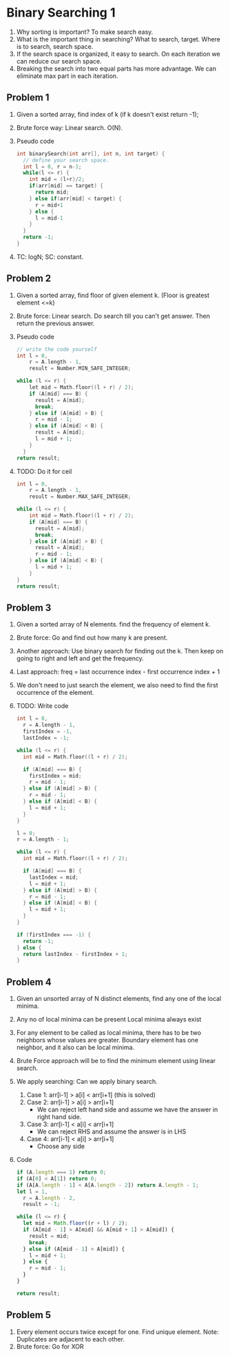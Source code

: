 * Binary Searching 1
1. Why sorting is important?
   To make search easy.
2. What is the important thing in searching?
   What to search, target.
   Where is to search, search space.
3. If the search space is organized, it easy to search.
   On each iteration we can reduce our search space.
4. Breaking the search into two equal parts has more advantage. We can eliminate max part in each iteration.
** Problem 1
1. Given a sorted array, find index of k (if k doesn't exist return -1);
2. Brute force way: Linear search. O(N).
3. Pseudo code
   #+begin_src c
     int binarySearch(int arr[], int n, int target) {
       // define your search space.
       int l = 0, r = n-1;
       while(l <= r) {
         int mid = (l+r)/2;
         if(arr[mid] == target) {
           return mid;
         } else if(arr[mid] < target) {
           r = mid+1
         } else {
           l = mid-1
         }
       }
       return -1;
     }
   #+end_src
   
4. TC: logN; SC: constant.
** Problem 2
1. Given a sorted array, find floor of given element k. (Floor is greatest element <=k)
2. Brute force: Linear search. Do search till you can't get answer. Then return the previous answer.
3. Pseudo code
   #+begin_src c
     // write the code yourself
     int l = 0,
         r = A.length - 1,
         result = Number.MIN_SAFE_INTEGER;

     while (l <= r) {
         let mid = Math.floor((l + r) / 2);
         if (A[mid] === B) {
           result = A[mid];
           break;
         } else if (A[mid] > B) {
           r = mid - 1;
         } else if (A[mid] < B) {
           result = A[mid];
           l = mid + 1;
         }
       }
     return result;
   #+end_src
4. TODO: Do it for ceil
   #+begin_src c
     int l = 0,
         r = A.length - 1,
         result = Number.MAX_SAFE_INTEGER;

     while (l <= r) {
         int mid = Math.floor((l + r) / 2);
         if (A[mid] === B) {
           result = A[mid];
           break;
         } else if (A[mid] > B) {
           result = A[mid];
           r = mid - 1;
         } else if (A[mid] < B) {
           l = mid + 1;
         }
     }
     return result;
   #+end_src
** Problem 3
1. Given a sorted array of N elements. find the frequency of element k.
2. Brute force: Go and find out how many k are present.
3. Another approach: Use binary search for finding out the k.
   Then keep on going to right and left and get the frequency.
4. Last approach:
   freq = last occurrence index - first occurrence index + 1
5. We don't need to just search the element, we also need to find the first occurrence of the element.
6. TODO: Write code
   #+begin_src c
       int l = 0,
         r = A.length - 1,
         firstIndex = -1,
         lastIndex = -1;

       while (l <= r) {
         int mid = Math.floor((l + r) / 2);

         if (A[mid] === B) {
           firstIndex = mid;
           r = mid - 1;
         } else if (A[mid] > B) {
           r = mid - 1;
         } else if (A[mid] < B) {
           l = mid + 1;
         }
       }

       l = 0;
       r = A.length - 1;

       while (l <= r) {
         int mid = Math.floor((l + r) / 2);

         if (A[mid] === B) {
           lastIndex = mid;
           l = mid + 1;
         } else if (A[mid] > B) {
           r = mid - 1;
         } else if (A[mid] < B) {
           l = mid + 1;
         }
       }

       if (firstIndex === -1) {
         return -1;
       } else {
         return lastIndex - firstIndex + 1;
       }
   #+end_src
** Problem 4
1. Given an unsorted array of N distinct elements, find any one of the local minima.
2. Any no of local minima can be present
   Local minima always exist
3. For any element to be called as local minima, there has to be two neighbors whose values are greater.
   Boundary element has one neighbor, and it also can be local minima.
4. Brute Force approach will be to find the minimum element using linear search.
5. We apply searching: Can we apply binary search. 
   1. Case 1: arr[i-1] > a[i] < arr[i+1] (this is solved)
   2. Case 2: arr[i-1] > a[i] > arr[i+1]
      - We can reject left hand side and assume we have the answer in right hand side.
   3. Case 3: arr[i-1] < a[i] < arr[i+1]
      - We can reject RHS and assume the answer is in LHS
   4. Case 4: arr[i-1] < a[i] > arr[i+1]
      - Choose any side
6. Code
   #+begin_src javascript
       if (A.length === 1) return 0;
       if (A[0] < A[1]) return 0;
       if (A[A.length - 1] < A[A.length - 2]) return A.length - 1;
       let l = 1,
         r = A.length - 2,
         result = -1;

       while (l <= r) {
         let mid = Math.floor((r + l) / 2);
         if (A[mid - 1] > A[mid] && A[mid + 1] > A[mid]) {
           result = mid;
           break;
         } else if (A[mid - 1] > A[mid]) {
           l = mid + 1;
         } else {
           r = mid - 1;
         }
       }

       return result;
   #+end_src
** Problem 5
1. Every element occurs twice except for one. Find unique element.
   Note: Duplicates are adjacent to each other.
2. Brute force: Go for XOR

